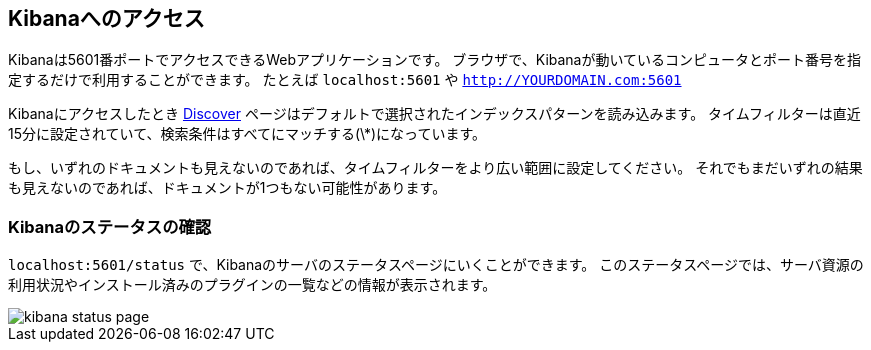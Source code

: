 [[access]]
== Kibanaへのアクセス

Kibanaは5601番ポートでアクセスできるWebアプリケーションです。
ブラウザで、Kibanaが動いているコンピュータとポート番号を指定するだけで利用することができます。
たとえば `localhost:5601` や `http://YOURDOMAIN.com:5601`

Kibanaにアクセスしたとき <<discover,Discover>> ページはデフォルトで選択されたインデックスパターンを読み込みます。
タイムフィルターは直近15分に設定されていて、検索条件はすべてにマッチする(\*)になっています。

もし、いずれのドキュメントも見えないのであれば、タイムフィルターをより広い範囲に設定してください。
それでもまだいずれの結果も見えないのであれば、ドキュメントが1つもない可能性があります。

[[status]]
=== Kibanaのステータスの確認

`localhost:5601/status` で、Kibanaのサーバのステータスページにいくことができます。
このステータスページでは、サーバ資源の利用状況やインストール済みのプラグインの一覧などの情報が表示されます。

image::images/kibana-status-page.png[]
